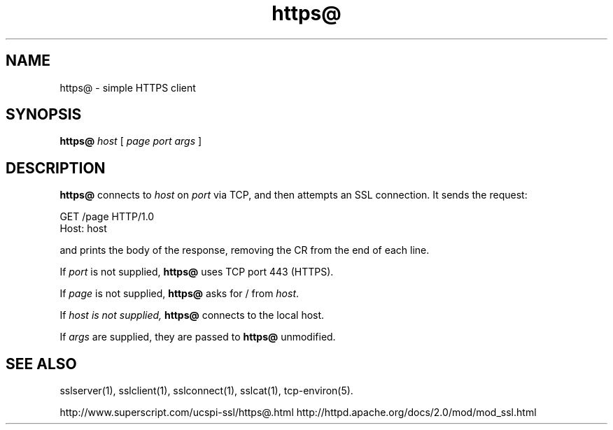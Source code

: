 .TH https@ 1
.SH NAME
https@ \- simple HTTPS client
.SH SYNOPSIS
.B https@
.I host
[
.I page
.I port
.I args
]
.SH DESCRIPTION
.B https@
connects to
.I host
on
.I port
via TCP, and then attempts an SSL connection. It sends the request:

.EX
  GET /page HTTP/1.0
  Host: host
.EE

and prints the body of the response, removing the CR from the end of each line.

If
.I port
is not supplied,
.B https@
uses TCP port 443 (HTTPS).

If
.I page
is not supplied,
.B https@
asks for / from
.IR host .

If
.I host is not supplied,
.B https@
connects to the local host.

If
.I args
are supplied, they are passed to
.B https@
unmodified.


.SH SEE ALSO
sslserver(1),
sslclient(1),
sslconnect(1),
sslcat(1),
tcp-environ(5).

http://www.superscript.com/ucspi-ssl/https@.html
http://httpd.apache.org/docs/2.0/mod/mod_ssl.html

